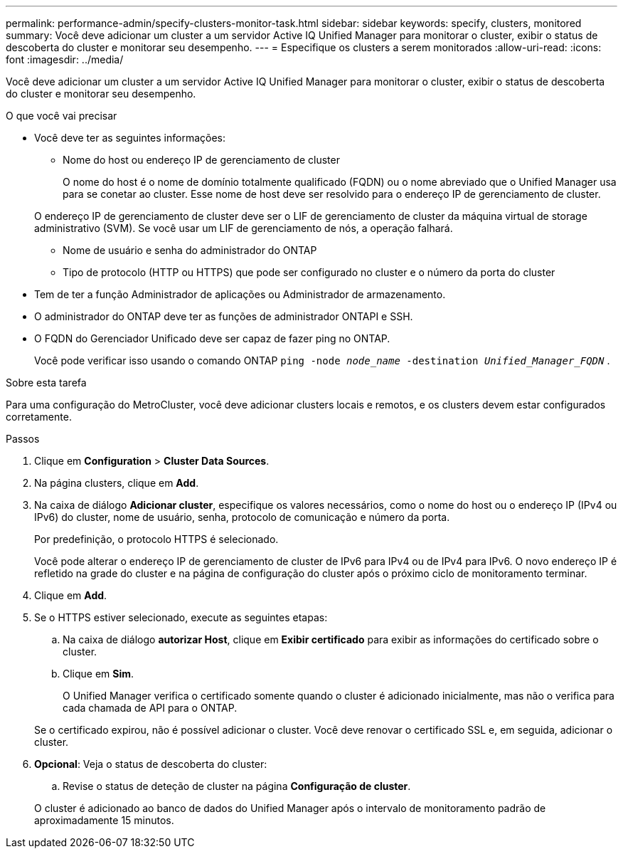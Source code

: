 ---
permalink: performance-admin/specify-clusters-monitor-task.html 
sidebar: sidebar 
keywords: specify, clusters, monitored 
summary: Você deve adicionar um cluster a um servidor Active IQ Unified Manager para monitorar o cluster, exibir o status de descoberta do cluster e monitorar seu desempenho. 
---
= Especifique os clusters a serem monitorados
:allow-uri-read: 
:icons: font
:imagesdir: ../media/


[role="lead"]
Você deve adicionar um cluster a um servidor Active IQ Unified Manager para monitorar o cluster, exibir o status de descoberta do cluster e monitorar seu desempenho.

.O que você vai precisar
* Você deve ter as seguintes informações:
+
** Nome do host ou endereço IP de gerenciamento de cluster
+
O nome do host é o nome de domínio totalmente qualificado (FQDN) ou o nome abreviado que o Unified Manager usa para se conetar ao cluster. Esse nome de host deve ser resolvido para o endereço IP de gerenciamento de cluster.

+
O endereço IP de gerenciamento de cluster deve ser o LIF de gerenciamento de cluster da máquina virtual de storage administrativo (SVM). Se você usar um LIF de gerenciamento de nós, a operação falhará.

** Nome de usuário e senha do administrador do ONTAP
** Tipo de protocolo (HTTP ou HTTPS) que pode ser configurado no cluster e o número da porta do cluster


* Tem de ter a função Administrador de aplicações ou Administrador de armazenamento.
* O administrador do ONTAP deve ter as funções de administrador ONTAPI e SSH.
* O FQDN do Gerenciador Unificado deve ser capaz de fazer ping no ONTAP.
+
Você pode verificar isso usando o comando ONTAP `ping -node _node_name_ -destination _Unified_Manager_FQDN_` .



.Sobre esta tarefa
Para uma configuração do MetroCluster, você deve adicionar clusters locais e remotos, e os clusters devem estar configurados corretamente.

.Passos
. Clique em *Configuration* > *Cluster Data Sources*.
. Na página clusters, clique em *Add*.
. Na caixa de diálogo *Adicionar cluster*, especifique os valores necessários, como o nome do host ou o endereço IP (IPv4 ou IPv6) do cluster, nome de usuário, senha, protocolo de comunicação e número da porta.
+
Por predefinição, o protocolo HTTPS é selecionado.

+
Você pode alterar o endereço IP de gerenciamento de cluster de IPv6 para IPv4 ou de IPv4 para IPv6. O novo endereço IP é refletido na grade do cluster e na página de configuração do cluster após o próximo ciclo de monitoramento terminar.

. Clique em *Add*.
. Se o HTTPS estiver selecionado, execute as seguintes etapas:
+
.. Na caixa de diálogo *autorizar Host*, clique em *Exibir certificado* para exibir as informações do certificado sobre o cluster.
.. Clique em *Sim*.
+
O Unified Manager verifica o certificado somente quando o cluster é adicionado inicialmente, mas não o verifica para cada chamada de API para o ONTAP.

+
Se o certificado expirou, não é possível adicionar o cluster. Você deve renovar o certificado SSL e, em seguida, adicionar o cluster.



. *Opcional*: Veja o status de descoberta do cluster:
+
.. Revise o status de deteção de cluster na página *Configuração de cluster*.


+
O cluster é adicionado ao banco de dados do Unified Manager após o intervalo de monitoramento padrão de aproximadamente 15 minutos.


